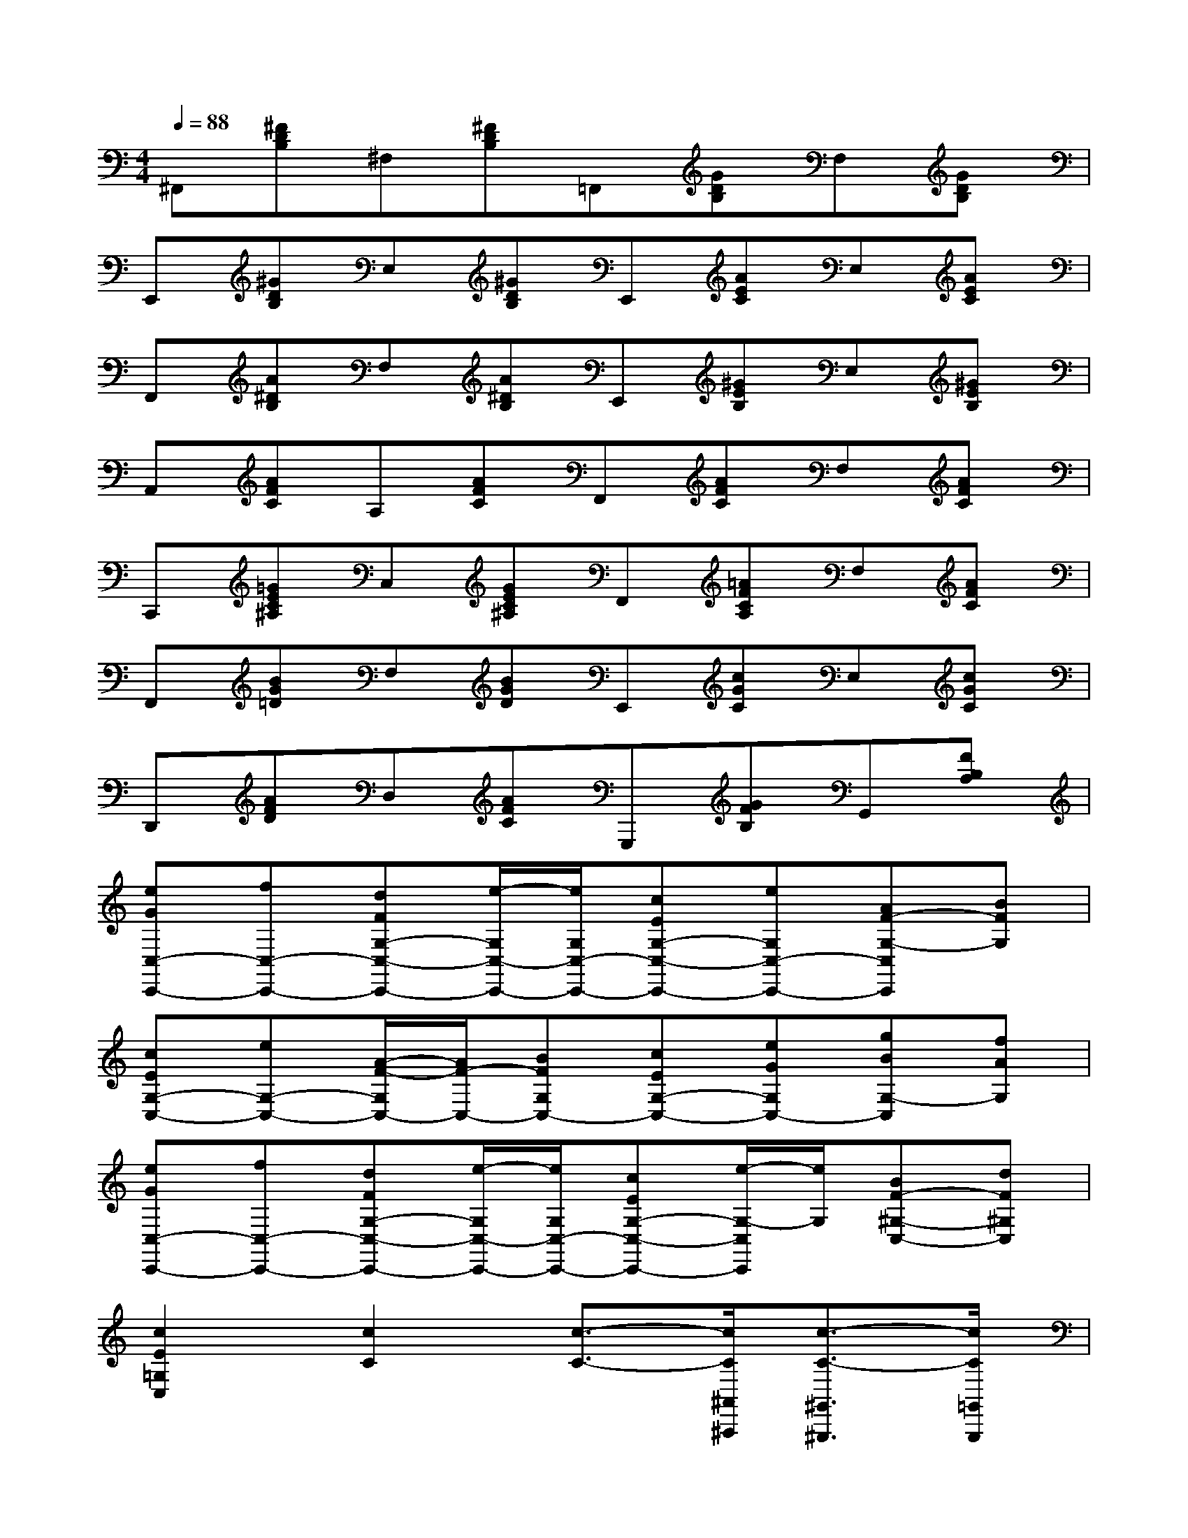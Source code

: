X:1
T:
M:4/4
L:1/8
Q:1/4=88
K:C%0sharps
V:1
^F,,[^FDB,]^F,[^FDB,]=F,,[GDB,]F,[GDB,]|
E,,[^GDB,]E,[^GDB,]E,,[AEC]E,[AEC]|
F,,[A^DB,]F,[A^DB,]E,,[^GEB,]E,[^GEB,]|
A,,[AFC]A,[AFC]F,,[AFC]F,[AFC]|
C,,[=GEC^A,]C,[GEC^A,]F,,[=AFCA,]F,[AFC]|
F,,[BG=D]F,[BGD]E,,[cGC]E,[cGC]|
D,,[AFD]D,[AFC]G,,,[GFB,]G,,[FB,A,]|
[eGC,-C,,-][fC,-C,,-][dFG,-C,-C,,-][e/2-G,/2C,/2-C,,/2-][e/2G,/2C,/2-C,,/2-][cEG,-C,-C,,-][eG,C,-C,,-][AF-G,-C,C,,][BFG,]|
[cEG,-C,-][eG,-C,-][A/2-F/2-G,/2C,/2-][A/2F/2-C,/2-][BFG,C,-][cEG,-C,-][eGG,C,-][gBG,-C,][fAG,]|
[eGC,-C,,-][fC,-C,,-][dFG,-C,-C,,-][e/2-G,/2C,/2-C,,/2-][e/2G,/2C,/2-C,,/2-][cEG,-C,-C,,-][e/2-G,/2-C,/2C,,/2][e/2G,/2][BF-^G,-C,-][dF^G,C,]|
[c2E2=G,2C,2][c2C2][c3/2-C3/2-][c/2C/2^A,,/2^A,,,/2][c3/2-C3/2-^G,,3/2^G,,,3/2][c/2C/2=G,,/2G,,,/2]|
[F,,3/2-F,,,3/2-][c/2^G/2F/2C/2F,,/2-F,,,/2-][c-^G-F-C-F,,F,,,][c/2-^G/2-F/2-C/2-][c/2-^G/2-F/2-C/2-=G,,/2G,,,/2][c^GFC^G,,-^G,,,-][^G,,/2-^G,,,/2-][c/2^G/2F/2C/2^G,,/2-^G,,,/2-][c-^G-F-C-^G,,^G,,,][c/2-^G/2-F/2-C/2-][c/2^G/2F/2C/2^A,,/2^A,,,/2]|
[c3/2=G3/2E3/2C3/2C,3/2-C,,3/2-][G/2^C/2^A,/2=C,/2-C,,/2-][G3/2^C3/2^A,3/2=C,3/2-C,,3/2-][F/2C/2^G,/2C,/2-C,,/2-][E3/2^A,3/2=G,3/2C,3/2-C,,3/2-][^C/2^A,/2F,/2=C,/2-C,,/2-][C/2-^A,/2-E,/2-C,/2C,,/2][C-^A,-E,-][C/2^A,/2E,/2^A,,/2^A,,,/2]|
[^G,,3/2-^G,,,3/2-][c/2^G/2F/2C/2^G,,/2-^G,,,/2-][c-^G-F-C-^G,,^G,,,][c/2-^G/2-F/2-C/2-][c/2-^G/2-F/2-C/2-C,/2C,,/2][c^GFCF,-F,,-][F,/2-F,,/2-][^G/2F/2C/2F,/2-F,,/2-][^G-F-C-F,F,,][^G/2F/2C/2][^A/2^G/2D/2E,/2E,,/2]|
[c3/2^G3/2^D3/2^D,3/2-^D,,3/2-][^c/2^G/2F/2^D,/2-^D,,/2-][=c3/2=G3/2=D3/2^D,3/2^D,,3/2][G/2^D/2=D/2][^G3/2-^D3/2-C3/2-^G,,3/2-][^G/2-^D/2-C/2-^G,/2^G,,/2-][^G3/2^D3/2C3/2=G,3/2^G,,3/2]^F,/2|
[^G3/2^C3/2=F,3/2^G,,3/2][^g/2^G/2^G,/2][^g3/2^G3/2^G,3/2][^G/2^C/2F,/2^G,,/2][^G3/2^C3/2F,3/2^G,,3/2][^g/2^G/2^G,/2][^g3/2^G3/2^G,3/2][^G/2^C/2F,/2^G,,/2]